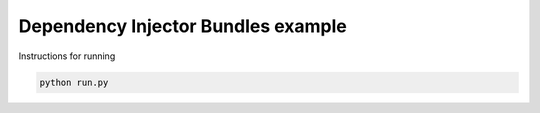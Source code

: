 Dependency Injector Bundles example
===================================

Instructions for running

.. code-block:: bash

    python run.py
